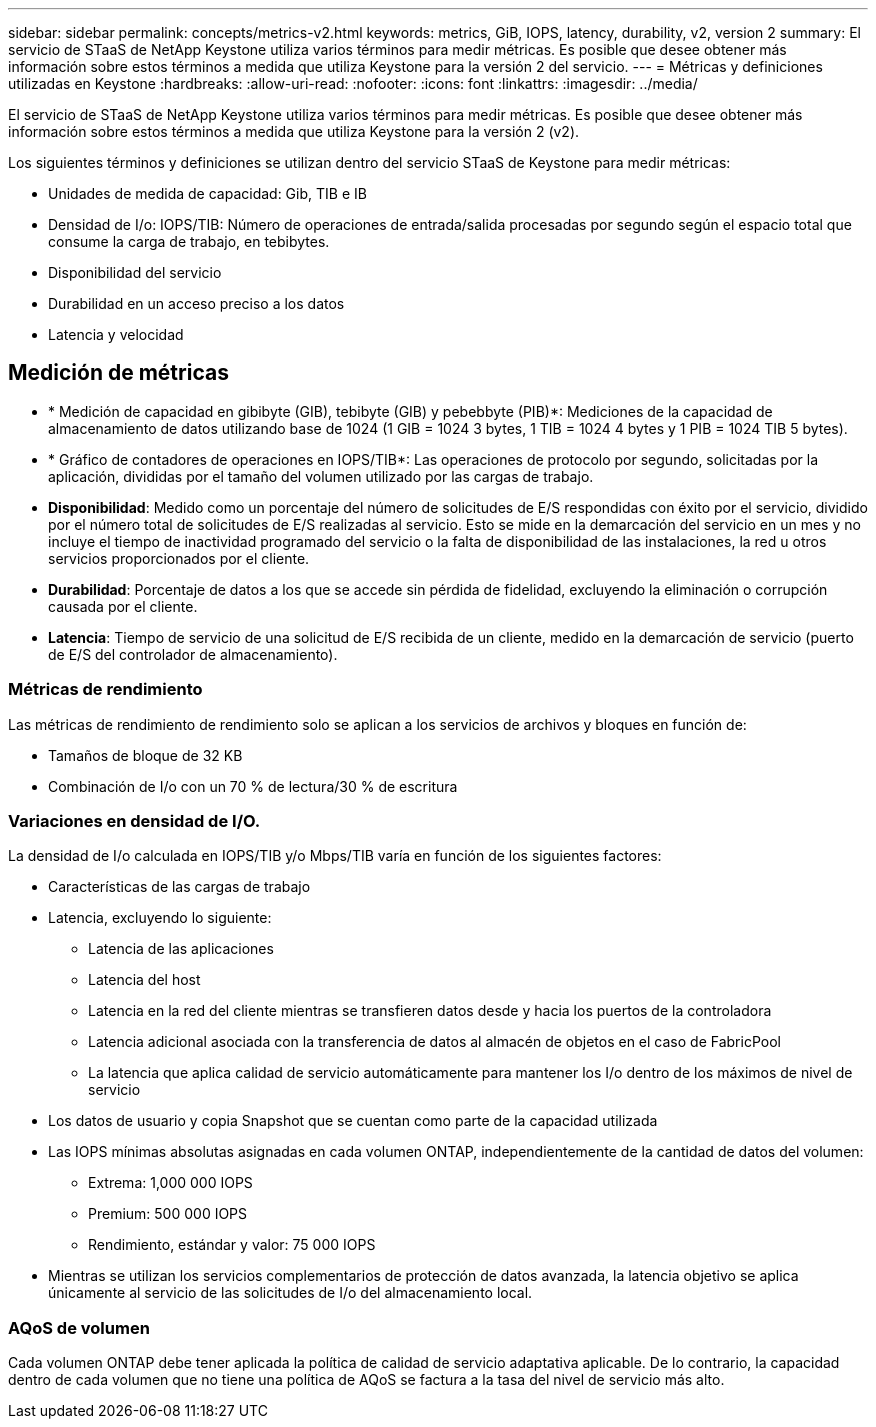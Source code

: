---
sidebar: sidebar 
permalink: concepts/metrics-v2.html 
keywords: metrics, GiB, IOPS, latency, durability, v2, version 2 
summary: El servicio de STaaS de NetApp Keystone utiliza varios términos para medir métricas. Es posible que desee obtener más información sobre estos términos a medida que utiliza Keystone para la versión 2 del servicio. 
---
= Métricas y definiciones utilizadas en Keystone
:hardbreaks:
:allow-uri-read: 
:nofooter: 
:icons: font
:linkattrs: 
:imagesdir: ../media/


[role="lead"]
El servicio de STaaS de NetApp Keystone utiliza varios términos para medir métricas. Es posible que desee obtener más información sobre estos términos a medida que utiliza Keystone para la versión 2 (v2).

Los siguientes términos y definiciones se utilizan dentro del servicio STaaS de Keystone para medir métricas:

* Unidades de medida de capacidad: Gib, TIB e IB
* Densidad de I/o: IOPS/TIB: Número de operaciones de entrada/salida procesadas por segundo según el espacio total que consume la carga de trabajo, en tebibytes.
* Disponibilidad del servicio
* Durabilidad en un acceso preciso a los datos
* Latencia y velocidad




== Medición de métricas

* * Medición de capacidad en gibibyte (GIB), tebibyte (GIB) y pebebbyte (PIB)*: Mediciones de la capacidad de almacenamiento de datos utilizando base de 1024 (1 GIB = 1024 3 bytes, 1 TIB = 1024 4 bytes y 1 PIB = 1024 TIB 5 bytes).
* * Gráfico de contadores de operaciones en IOPS/TIB*: Las operaciones de protocolo por segundo, solicitadas por la aplicación, divididas por el tamaño del volumen utilizado por las cargas de trabajo.
* *Disponibilidad*: Medido como un porcentaje del número de solicitudes de E/S respondidas con éxito por el servicio, dividido por el número total de solicitudes de E/S realizadas al servicio. Esto se mide en la demarcación del servicio en un mes y no incluye el tiempo de inactividad programado del servicio o la falta de disponibilidad de las instalaciones, la red u otros servicios proporcionados por el cliente.
* *Durabilidad*: Porcentaje de datos a los que se accede sin pérdida de fidelidad, excluyendo la eliminación o corrupción causada por el cliente.
* *Latencia*: Tiempo de servicio de una solicitud de E/S recibida de un cliente, medido en la demarcación de servicio (puerto de E/S del controlador de almacenamiento).




=== Métricas de rendimiento

Las métricas de rendimiento de rendimiento solo se aplican a los servicios de archivos y bloques en función de:

* Tamaños de bloque de 32 KB
* Combinación de I/o con un 70 % de lectura/30 % de escritura




=== Variaciones en densidad de I/O.

La densidad de I/o calculada en IOPS/TIB y/o Mbps/TIB varía en función de los siguientes factores:

* Características de las cargas de trabajo
* Latencia, excluyendo lo siguiente:
+
** Latencia de las aplicaciones
** Latencia del host
** Latencia en la red del cliente mientras se transfieren datos desde y hacia los puertos de la controladora
** Latencia adicional asociada con la transferencia de datos al almacén de objetos en el caso de FabricPool
** La latencia que aplica calidad de servicio automáticamente para mantener los I/o dentro de los máximos de nivel de servicio


* Los datos de usuario y copia Snapshot que se cuentan como parte de la capacidad utilizada
* Las IOPS mínimas absolutas asignadas en cada volumen ONTAP, independientemente de la cantidad de datos del volumen:
+
** Extrema: 1,000 000 IOPS
** Premium: 500 000 IOPS
** Rendimiento, estándar y valor: 75 000 IOPS


* Mientras se utilizan los servicios complementarios de protección de datos avanzada, la latencia objetivo se aplica únicamente al servicio de las solicitudes de I/o del almacenamiento local.




=== AQoS de volumen

Cada volumen ONTAP debe tener aplicada la política de calidad de servicio adaptativa aplicable. De lo contrario, la capacidad dentro de cada volumen que no tiene una política de AQoS se factura a la tasa del nivel de servicio más alto.
